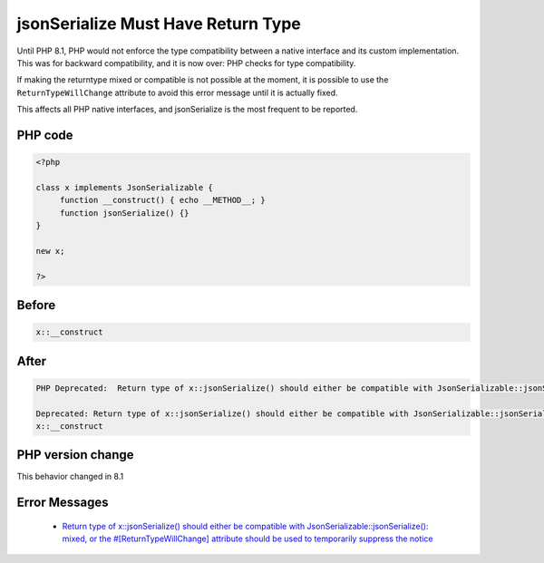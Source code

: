 .. _`jsonserialize-must-have-return-type`:

jsonSerialize Must Have Return Type
===================================
Until PHP 8.1, PHP would not enforce the type compatibility between a native interface and its custom implementation. This was for backward compatibility, and it is now over: PHP checks for type compatibility.



If making the returntype mixed or compatible is not possible at the moment, it is possible to use the ``ReturnTypeWillChange`` attribute to avoid this error message until it is actually fixed.



This affects all PHP native interfaces, and jsonSerialize is the most frequent to be reported.



PHP code
________
.. code-block:: php

   <?php
   
   class x implements JsonSerializable {
   	function __construct() { echo __METHOD__; }
   	function jsonSerialize() {}
   }
   
   new x;
   
   ?>

Before
______
.. code-block:: output

   x::__construct

After
______
.. code-block:: output

   PHP Deprecated:  Return type of x::jsonSerialize() should either be compatible with JsonSerializable::jsonSerialize(): mixed, or the #[\ReturnTypeWillChange] attribute should be used to temporarily suppress the notice in /codes/jsonSerialize.php on line 5
   
   Deprecated: Return type of x::jsonSerialize() should either be compatible with JsonSerializable::jsonSerialize(): mixed, or the #[\ReturnTypeWillChange] attribute should be used to temporarily suppress the notice in /codes/jsonSerialize.php on line 5
   x::__construct


PHP version change
__________________
This behavior changed in 8.1


Error Messages
______________

  + `Return type of x::jsonSerialize() should either be compatible with JsonSerializable::jsonSerialize(): mixed, or the #[\ReturnTypeWillChange] attribute should be used to temporarily suppress the notice <https://php-errors.readthedocs.io/en/latest/messages/Return+type+of+x%3A%3AjsonSerialize%28%29+should+either+be+compatible+with+JsonSerializable%3A%3AjsonSerialize%28%29%3A+mixed%2C+or+the+%23%5B%5CReturnTypeWillChange%5D+attribute+should+be+used+to+temporarily+suppress+the+notice.html>`_



